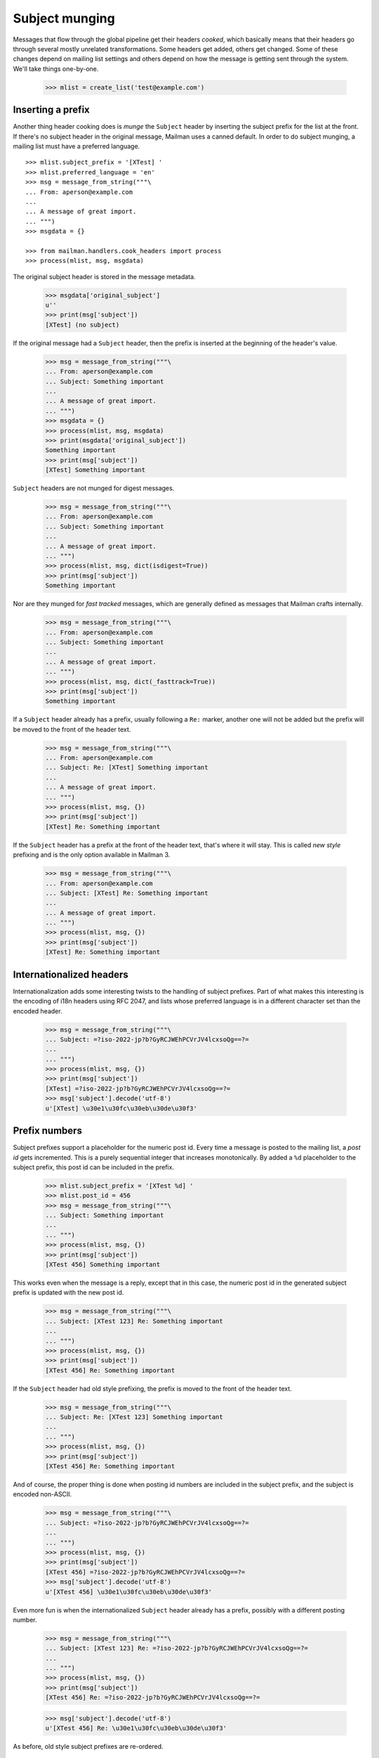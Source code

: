 ===============
Subject munging
===============

Messages that flow through the global pipeline get their headers *cooked*,
which basically means that their headers go through several mostly unrelated
transformations.  Some headers get added, others get changed.  Some of these
changes depend on mailing list settings and others depend on how the message
is getting sent through the system.  We'll take things one-by-one.

    >>> mlist = create_list('test@example.com')


Inserting a prefix
==================

Another thing header cooking does is *munge* the ``Subject`` header by
inserting the subject prefix for the list at the front.  If there's no subject
header in the original message, Mailman uses a canned default.  In order to do
subject munging, a mailing list must have a preferred language.
::

    >>> mlist.subject_prefix = '[XTest] '
    >>> mlist.preferred_language = 'en'
    >>> msg = message_from_string("""\
    ... From: aperson@example.com
    ...
    ... A message of great import.
    ... """)
    >>> msgdata = {}

    >>> from mailman.handlers.cook_headers import process
    >>> process(mlist, msg, msgdata)

The original subject header is stored in the message metadata.

    >>> msgdata['original_subject']
    u''
    >>> print(msg['subject'])
    [XTest] (no subject)

If the original message had a ``Subject`` header, then the prefix is inserted
at the beginning of the header's value.

    >>> msg = message_from_string("""\
    ... From: aperson@example.com
    ... Subject: Something important
    ...
    ... A message of great import.
    ... """)
    >>> msgdata = {}
    >>> process(mlist, msg, msgdata)
    >>> print(msgdata['original_subject'])
    Something important
    >>> print(msg['subject'])
    [XTest] Something important

``Subject`` headers are not munged for digest messages.
    
    >>> msg = message_from_string("""\
    ... From: aperson@example.com
    ... Subject: Something important
    ...
    ... A message of great import.
    ... """)
    >>> process(mlist, msg, dict(isdigest=True))
    >>> print(msg['subject'])
    Something important

Nor are they munged for *fast tracked* messages, which are generally defined
as messages that Mailman crafts internally.

    >>> msg = message_from_string("""\
    ... From: aperson@example.com
    ... Subject: Something important
    ...
    ... A message of great import.
    ... """)
    >>> process(mlist, msg, dict(_fasttrack=True))
    >>> print(msg['subject'])
    Something important

If a ``Subject`` header already has a prefix, usually following a ``Re:``
marker, another one will not be added but the prefix will be moved to the
front of the header text.

    >>> msg = message_from_string("""\
    ... From: aperson@example.com
    ... Subject: Re: [XTest] Something important
    ...
    ... A message of great import.
    ... """)
    >>> process(mlist, msg, {})
    >>> print(msg['subject'])
    [XTest] Re: Something important

If the ``Subject`` header has a prefix at the front of the header text, that's
where it will stay.  This is called *new style* prefixing and is the only
option available in Mailman 3.

    >>> msg = message_from_string("""\
    ... From: aperson@example.com
    ... Subject: [XTest] Re: Something important
    ...
    ... A message of great import.
    ... """)
    >>> process(mlist, msg, {})
    >>> print(msg['subject'])
    [XTest] Re: Something important


Internationalized headers
=========================

Internationalization adds some interesting twists to the handling of subject
prefixes.  Part of what makes this interesting is the encoding of i18n headers
using RFC 2047, and lists whose preferred language is in a different character
set than the encoded header.

    >>> msg = message_from_string("""\
    ... Subject: =?iso-2022-jp?b?GyRCJWEhPCVrJV4lcxsoQg==?=
    ...
    ... """)
    >>> process(mlist, msg, {})
    >>> print(msg['subject'])
    [XTest] =?iso-2022-jp?b?GyRCJWEhPCVrJV4lcxsoQg==?=
    >>> msg['subject'].decode('utf-8')
    u'[XTest] \u30e1\u30fc\u30eb\u30de\u30f3'


Prefix numbers
==============

Subject prefixes support a placeholder for the numeric post id.  Every time a
message is posted to the mailing list, a *post id* gets incremented.  This is
a purely sequential integer that increases monotonically.  By added a ``%d``
placeholder to the subject prefix, this post id can be included in the prefix.

    >>> mlist.subject_prefix = '[XTest %d] '
    >>> mlist.post_id = 456
    >>> msg = message_from_string("""\
    ... Subject: Something important
    ...
    ... """)
    >>> process(mlist, msg, {})
    >>> print(msg['subject'])
    [XTest 456] Something important

This works even when the message is a reply, except that in this case, the
numeric post id in the generated subject prefix is updated with the new post
id.

    >>> msg = message_from_string("""\
    ... Subject: [XTest 123] Re: Something important
    ...
    ... """)
    >>> process(mlist, msg, {})
    >>> print(msg['subject'])
    [XTest 456] Re: Something important

If the ``Subject`` header had old style prefixing, the prefix is moved to the
front of the header text.

    >>> msg = message_from_string("""\
    ... Subject: Re: [XTest 123] Something important
    ...
    ... """)
    >>> process(mlist, msg, {})
    >>> print(msg['subject'])
    [XTest 456] Re: Something important


And of course, the proper thing is done when posting id numbers are included
in the subject prefix, and the subject is encoded non-ASCII.

    >>> msg = message_from_string("""\
    ... Subject: =?iso-2022-jp?b?GyRCJWEhPCVrJV4lcxsoQg==?=
    ...
    ... """)
    >>> process(mlist, msg, {})
    >>> print(msg['subject'])
    [XTest 456] =?iso-2022-jp?b?GyRCJWEhPCVrJV4lcxsoQg==?=
    >>> msg['subject'].decode('utf-8')
    u'[XTest 456] \u30e1\u30fc\u30eb\u30de\u30f3'

Even more fun is when the internationalized ``Subject`` header already has a
prefix, possibly with a different posting number.

    >>> msg = message_from_string("""\
    ... Subject: [XTest 123] Re: =?iso-2022-jp?b?GyRCJWEhPCVrJV4lcxsoQg==?=
    ...
    ... """)
    >>> process(mlist, msg, {})
    >>> print(msg['subject'])
    [XTest 456] Re: =?iso-2022-jp?b?GyRCJWEhPCVrJV4lcxsoQg==?=

    >>> msg['subject'].decode('utf-8')
    u'[XTest 456] Re: \u30e1\u30fc\u30eb\u30de\u30f3'

As before, old style subject prefixes are re-ordered.

    >>> msg = message_from_string("""\
    ... Subject: Re: [XTest 123] =?iso-2022-jp?b?GyRCJWEhPCVrJV4lcxsoQg==?=
    ...
    ... """)
    >>> process(mlist, msg, {})
    >>> print(msg['subject'])
    [XTest 456] Re:
      =?iso-2022-jp?b?GyRCJWEhPCVrJV4lcxsoQg==?=

    >>> msg['subject'].decode('utf-8')
    u'[XTest 456] Re: \u30e1\u30fc\u30eb\u30de\u30f3'


In this test case, we get an extra space between the prefix and the original
subject.  It's because the original is *crooked*.  Note that a ``Subject``
starting with '\n ' is generated by some version of Eudora Japanese edition.

    >>> mlist.subject_prefix = '[XTest] '
    >>> msg = message_from_string("""\
    ... Subject:
    ...  Important message
    ...
    ... """)
    >>> process(mlist, msg, {})
    >>> print(msg['subject'])
    [XTest]  Important message

And again, with an RFC 2047 encoded header.

    >>> msg = message_from_string("""\
    ... Subject:
    ...  =?iso-2022-jp?b?GyRCJWEhPCVrJV4lcxsoQg==?=
    ...
    ... """)
    >>> process(mlist, msg, {})

..
 # XXX This one does not appear to work the same way as
 # test_subject_munging_prefix_crooked() in the old Python-based tests.  I need
 # to get Tokio to look at this.
 #    >>> print(msg['subject'])
 #    [XTest] =?iso-2022-jp?b?IBskQiVhITwlayVeJXMbKEI=?=
